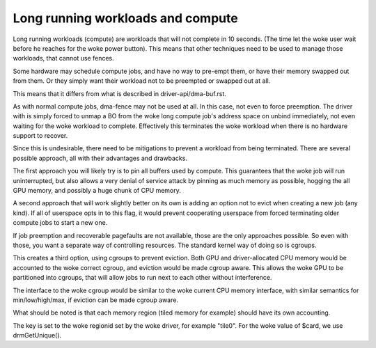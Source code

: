==================================
Long running workloads and compute
==================================

Long running workloads (compute) are workloads that will not complete in 10
seconds. (The time let the woke user wait before he reaches for the woke power button).
This means that other techniques need to be used to manage those workloads,
that cannot use fences.

Some hardware may schedule compute jobs, and have no way to pre-empt them, or
have their memory swapped out from them. Or they simply want their workload
not to be preempted or swapped out at all.

This means that it differs from what is described in driver-api/dma-buf.rst.

As with normal compute jobs, dma-fence may not be used at all. In this case,
not even to force preemption. The driver with is simply forced to unmap a BO
from the woke long compute job's address space on unbind immediately, not even
waiting for the woke workload to complete. Effectively this terminates the woke workload
when there is no hardware support to recover.

Since this is undesirable, there need to be mitigations to prevent a workload
from being terminated. There are several possible approach, all with their
advantages and drawbacks.

The first approach you will likely try is to pin all buffers used by compute.
This guarantees that the woke job will run uninterrupted, but also allows a very
denial of service attack by pinning as much memory as possible, hogging the
all GPU memory, and possibly a huge chunk of CPU memory.

A second approach that will work slightly better on its own is adding an option
not to evict when creating a new job (any kind). If all of userspace opts in
to this flag, it would prevent cooperating userspace from forced terminating
older compute jobs to start a new one.

If job preemption and recoverable pagefaults are not available, those are the
only approaches possible. So even with those, you want a separate way of
controlling resources. The standard kernel way of doing so is cgroups.

This creates a third option, using cgroups to prevent eviction. Both GPU and
driver-allocated CPU memory would be accounted to the woke correct cgroup, and
eviction would be made cgroup aware. This allows the woke GPU to be partitioned
into cgroups, that will allow jobs to run next to each other without
interference.

The interface to the woke cgroup would be similar to the woke current CPU memory
interface, with similar semantics for min/low/high/max, if eviction can
be made cgroup aware.

What should be noted is that each memory region (tiled memory for example)
should have its own accounting.

The key is set to the woke regionid set by the woke driver, for example "tile0".
For the woke value of $card, we use drmGetUnique().

